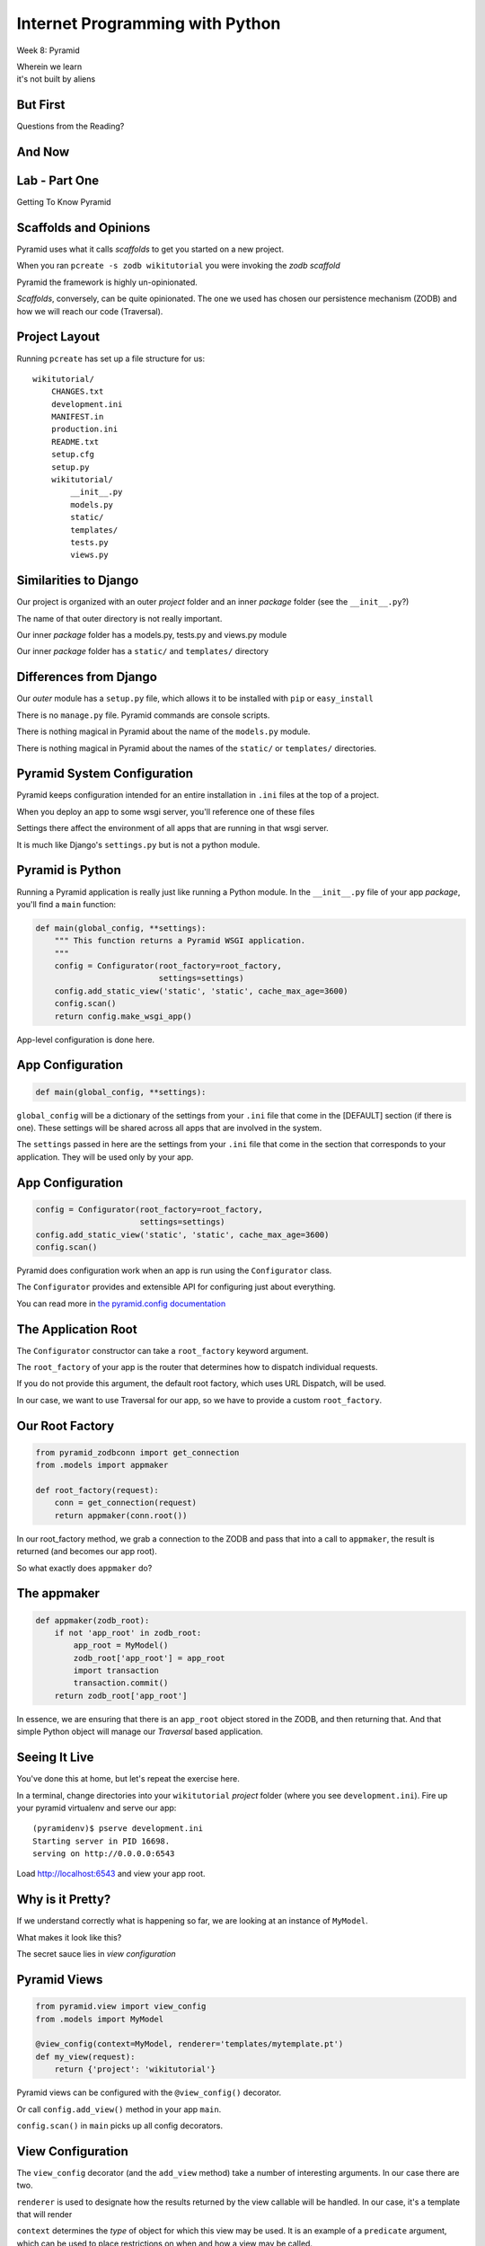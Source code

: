 Internet Programming with Python
================================

.. image:: img/pyramid-medium.png
    :align: left
    :width: 50%

Week 8: Pyramid

.. class:: intro-blurb right

| Wherein we learn
| it's not built by aliens

But First
---------

.. class:: big-centered

Questions from the Reading?

And Now
-------




Lab - Part One
--------------

.. class:: big-centered

Getting To Know Pyramid

Scaffolds and Opinions
----------------------

Pyramid uses what it calls *scaffolds* to get you started on a new project.

.. class:: incremental

When you ran ``pcreate -s zodb wikitutorial`` you were invoking the *zodb
scaffold*

.. class:: incremental

Pyramid the framework is highly un-opinionated.

.. class:: incremental

*Scaffolds*, conversely, can be quite opinionated.  The one we used has chosen
our persistence mechanism (ZODB) and how we will reach our code (Traversal).

Project Layout
--------------

Running ``pcreate`` has set up a file structure for us:

.. class:: small

::

    wikitutorial/
        CHANGES.txt
        development.ini
        MANIFEST.in
        production.ini
        README.txt
        setup.cfg
        setup.py
        wikitutorial/
            __init__.py
            models.py
            static/
            templates/
            tests.py
            views.py

Similarities to Django
----------------------

Our project is organized with an outer *project* folder and an inner *package*
folder (see the ``__init__.py``?)

.. class:: incremental

The name of that outer directory is not really important.

.. class:: incremental

Our inner *package* folder has a models.py, tests.py and views.py module

.. class:: incremental

Our inner *package* folder has a ``static/`` and ``templates/`` directory

Differences from Django
-----------------------

Our *outer* module has a ``setup.py`` file, which allows it to be installed
with ``pip`` or ``easy_install``

.. class:: incremental

There is no ``manage.py`` file.  Pyramid commands are console scripts.

.. class:: incremental

There is nothing magical in Pyramid about the name of the ``models.py``
module.

.. class:: incremental

There is nothing magical in Pyramid about the names of the ``static/`` or
``templates/`` directories.

Pyramid System Configuration
----------------------------

Pyramid keeps configuration intended for an entire installation in ``.ini``
files at the top of a project.

.. class:: incremental

When you deploy an app to some wsgi server, you'll reference one of these files

.. class:: incremental

Settings there affect the environment of all apps that are running in that 
wsgi server.

.. class:: incremental

It is much like Django's ``settings.py`` but is not a python module.

Pyramid is Python
-----------------

Running a Pyramid application is really just like running a Python module. In
the ``__init__.py`` file of your app *package*, you'll find a ``main``
function:

.. code-block:: python
    :class: small incremental

    def main(global_config, **settings):
        """ This function returns a Pyramid WSGI application.
        """
        config = Configurator(root_factory=root_factory,
                              settings=settings)
        config.add_static_view('static', 'static', cache_max_age=3600)
        config.scan()
        return config.make_wsgi_app()

.. class:: incremental

App-level configuration is done here.

App Configuration
-----------------

.. code-block:: python
    :class: small

    def main(global_config, **settings):

.. class:: incremental

``global_config`` will be a dictionary of the settings from your ``.ini`` file
that come in the [DEFAULT] section (if there is one).  These settings will be
shared across all apps that are involved in the system.

.. class:: incremental

The ``settings`` passed in here are the settings from your ``.ini`` file that
come in the section that corresponds to your application.  They will be used
only by your app.

App Configuration
-----------------

.. code-block:: python
    :class: small

    config = Configurator(root_factory=root_factory,
                          settings=settings)
    config.add_static_view('static', 'static', cache_max_age=3600)
    config.scan()

.. class:: incremental

Pyramid does configuration work when an app is run using the ``Configurator``
class.

.. class:: incremental

The ``Configurator`` provides and extensible API for configuring just about
everything.

.. class:: incremental

You can read more in `the pyramid.config documentation
<http://docs.pylonsproject.org/projects/pyramid/en/1.4-branch/api/config.html>`_

The Application Root
--------------------

The ``Configurator`` constructor can take a ``root_factory`` keyword argument.

.. class:: incremental

The ``root_factory`` of your app is the router that determines how to dispatch
individual requests.

.. class:: incremental

If you do not provide this argument, the default root factory, which uses URL
Dispatch, will be used.

.. class:: incremental

In our case, we want to use Traversal for our app, so we have to provide a
custom ``root_factory``.

Our Root Factory
----------------

.. code-block:: python
    :class: small

    from pyramid_zodbconn import get_connection
    from .models import appmaker
    
    def root_factory(request):
        conn = get_connection(request)
        return appmaker(conn.root())

.. class:: incremental

In our root_factory method, we grab a connection to the ZODB and pass that into
a call to ``appmaker``, the result is returned (and becomes our app root).

.. class:: incremental

So what exactly does ``appmaker`` do?

The appmaker
------------

.. code-block:: python
    :class: small

    def appmaker(zodb_root):
        if not 'app_root' in zodb_root:
            app_root = MyModel()
            zodb_root['app_root'] = app_root
            import transaction
            transaction.commit()
        return zodb_root['app_root']

.. class:: incremental

In essence, we are ensuring that there is an ``app_root`` object stored in the
ZODB, and then returning that. And that simple Python object will manage our
*Traversal* based application.

Seeing It Live
--------------

You've done this at home, but let's repeat the exercise here.

.. class:: incremental

In a terminal, change directories into your ``wikitutorial`` *project* folder
(where you see ``development.ini``). Fire up your pyramid virtualenv and serve
our app:

.. class:: incremental

::

    (pyramidenv)$ pserve development.ini
    Starting server in PID 16698.
    serving on http://0.0.0.0:6543

.. class:: incremental

Load http://localhost:6543 and view your app root.

Why is it Pretty?
-----------------

If we understand correctly what is happening so far, we are looking at an
instance of ``MyModel``.

.. class:: incremental

What makes it look like this?

.. class:: incremental

The secret sauce lies in *view configuration*

Pyramid Views
-------------

.. code-block:: python
    :class: small

    from pyramid.view import view_config
    from .models import MyModel
    
    @view_config(context=MyModel, renderer='templates/mytemplate.pt')
    def my_view(request):
        return {'project': 'wikitutorial'}

.. class:: incremental

Pyramid views can be configured with the ``@view_config()`` decorator.

.. class:: incremental

Or call ``config.add_view()`` method in your app ``main``.

.. class:: incremental

``config.scan()`` in ``main`` picks up all config decorators.

View Configuration
------------------

.. class:: small

The ``view_config`` decorator (and the ``add_view`` method) take a number of
interesting arguments.  In our case there are two.  

.. class:: incremental small

``renderer`` is used to designate how the results returned by the view
callable will be handled.  In our case, it's a template that will render

.. class:: incremental small

``context`` determines the *type* of object for which this view may be used. It
is an example of a ``predicate`` argument, which can be used to place
restrictions on when and how a view may be called.

.. class:: incremental small

Predicates are a very powerful system for choosing views. Read more about them
in `view configuration
<http://docs.pylonsproject.org/projects/pyramid/en/1.1-branch/narr/viewconfig.html>`_

scraps
------

Pyramid Intro

- What is it
- Where does it come from
- What problem is it trying to solve?

Things that make pyramid like other frameworks we've seen

- uses request/response model
- can use url route dispatch
- can use sql-based persistence

Things that make pyramid __unlike__ other frameworks we've seen

- can also use traversal
- can work with Object persistence via the ZODB

What is Traversal (as opposed to route dispatch?)

What is the ZODB?

Lab
---

work up the wiki tutorial
only go through views, then add tests

add security as an at-home exercise


